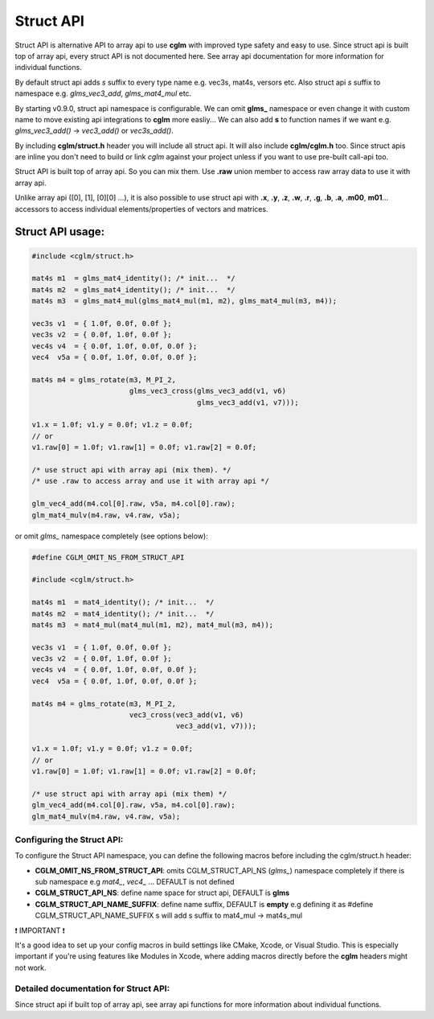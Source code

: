 Struct API 
================================

Struct API is alternative API to array api to use **cglm** with improved type safety and easy to use. 
Since struct api is built top of array api, every struct API is not documented here. 
See array api documentation for more information for individual functions.

By default struct api adds `s` suffix to every type name e.g. vec3s, mat4s, versors etc. 
Also struct api `s` suffix to namespace e.g. `glms_vec3_add`, `glms_mat4_mul` etc.

By starting v0.9.0, struct api namespace is configurable. We can omit **glms_** namespace or 
even change it with custom name to move existing api integrations to **cglm** more easliy...
We can also add **s** to function names if we want e.g. `glms_vec3_add()` -> `vec3_add()` or `vec3s_add()`.

By including **cglm/struct.h** header you will include all struct api. It will also include **cglm/cglm.h** too. 
Since struct apis are inline you don't need to build or link *cglm* against 
your project unless if you want to use pre-built call-api too.

Struct API is built top of array api. So you can mix them. 
Use **.raw** union member to access raw array data to use it with array api. 

Unlike array api ([0], [1], [0][0] ...), it is also possible to use struct api 
with **.x**, **.y**, **.z**, **.w**, **.r**, **.g**, **.b**, **.a**, **.m00**, **m01**... 
accessors to access individual elements/properties of vectors and matrices.

Struct API usage:
-----------------

.. code-block:: c

   #include <cglm/struct.h>
   
   mat4s m1  = glms_mat4_identity(); /* init...  */
   mat4s m2  = glms_mat4_identity(); /* init...  */
   mat4s m3  = glms_mat4_mul(glms_mat4_mul(m1, m2), glms_mat4_mul(m3, m4));
   
   vec3s v1  = { 1.0f, 0.0f, 0.0f };
   vec3s v2  = { 0.0f, 1.0f, 0.0f };
   vec4s v4  = { 0.0f, 1.0f, 0.0f, 0.0f };
   vec4  v5a = { 0.0f, 1.0f, 0.0f, 0.0f };
   
   mat4s m4 = glms_rotate(m3, M_PI_2, 
                          glms_vec3_cross(glms_vec3_add(v1, v6) 
                                          glms_vec3_add(v1, v7)));

   v1.x = 1.0f; v1.y = 0.0f; v1.z = 0.0f;
   // or
   v1.raw[0] = 1.0f; v1.raw[1] = 0.0f; v1.raw[2] = 0.0f;

   /* use struct api with array api (mix them). */
   /* use .raw to access array and use it with array api */

   glm_vec4_add(m4.col[0].raw, v5a, m4.col[0].raw);
   glm_mat4_mulv(m4.raw, v4.raw, v5a);

or omit `glms_` namespace completely (see options below):

.. code-block:: c

   #define CGLM_OMIT_NS_FROM_STRUCT_API

   #include <cglm/struct.h>

   mat4s m1  = mat4_identity(); /* init...  */
   mat4s m2  = mat4_identity(); /* init...  */
   mat4s m3  = mat4_mul(mat4_mul(m1, m2), mat4_mul(m3, m4));
   
   vec3s v1  = { 1.0f, 0.0f, 0.0f };
   vec3s v2  = { 0.0f, 1.0f, 0.0f };
   vec4s v4  = { 0.0f, 1.0f, 0.0f, 0.0f };
   vec4  v5a = { 0.0f, 1.0f, 0.0f, 0.0f };
   
   mat4s m4 = glms_rotate(m3, M_PI_2, 
                          vec3_cross(vec3_add(v1, v6) 
                                     vec3_add(v1, v7)));
   
   v1.x = 1.0f; v1.y = 0.0f; v1.z = 0.0f;
   // or
   v1.raw[0] = 1.0f; v1.raw[1] = 0.0f; v1.raw[2] = 0.0f;

   /* use struct api with array api (mix them) */
   glm_vec4_add(m4.col[0].raw, v5a, m4.col[0].raw);
   glm_mat4_mulv(m4.raw, v4.raw, v5a);
   
Configuring the Struct API:
~~~~~~~~~~~~~~~~~~~~~~~~~~~~~~~~~~~~~~

To configure the Struct API namespace, you can define the following macros before including the cglm/struct.h header:

- **CGLM_OMIT_NS_FROM_STRUCT_API**: omits CGLM_STRUCT_API_NS (`glms_`) namespace completely if there is sub namespace e.g `mat4_`, `vec4_` ... DEFAULT is not defined
- **CGLM_STRUCT_API_NS**:           define name space for struct api, DEFAULT is **glms**
- **CGLM_STRUCT_API_NAME_SUFFIX**:  define name suffix, DEFAULT is **empty** e.g defining it as #define CGLM_STRUCT_API_NAME_SUFFIX  s will add s suffix to mat4_mul -> mat4s_mul

❗️ IMPORTANT ❗️

It's a good idea to set up your config macros in build settings like CMake, Xcode, or Visual Studio. This is especially important if you're using features like Modules in Xcode, where adding macros directly before the **cglm** headers might not work.

Detailed documentation for Struct API:
~~~~~~~~~~~~~~~~~~~~~~~~~~~~~~~~~~~~~~

Since struct api if built top of array api, see array api functions for more information about individual functions.
